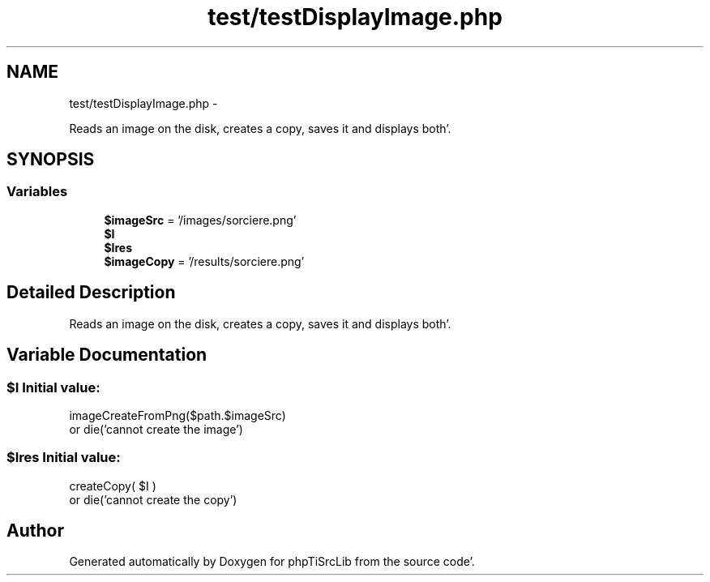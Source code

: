 .TH "test/testDisplayImage.php" 3 "Tue Aug 23 2011" "phpTiSrcLib" \" -*- nroff -*-
.ad l
.nh
.SH NAME
test/testDisplayImage.php \- 
.PP
Reads an image on the disk, creates a copy, saves it and displays both'\&.  

.SH SYNOPSIS
.br
.PP
.SS "Variables"

.in +1c
.ti -1c
.RI "\fB$imageSrc\fP = '/images/sorciere\&.png'"
.br
.ti -1c
.RI "\fB$I\fP"
.br
.ti -1c
.RI "\fB$Ires\fP"
.br
.ti -1c
.RI "\fB$imageCopy\fP = '/results/sorciere\&.png'"
.br
.in -1c
.SH "Detailed Description"
.PP 
Reads an image on the disk, creates a copy, saves it and displays both'\&. 


.SH "Variable Documentation"
.PP 
.SS "$I"\fBInitial value:\fP
.PP
.nf
 imageCreateFromPng($path\&.$imageSrc) 
                or die('cannot create the image')
.fi
.SS "$Ires"\fBInitial value:\fP
.PP
.nf
 createCopy( $I )
                or die('cannot create the copy')
.fi
.SH "Author"
.PP 
Generated automatically by Doxygen for phpTiSrcLib from the source code'\&.
